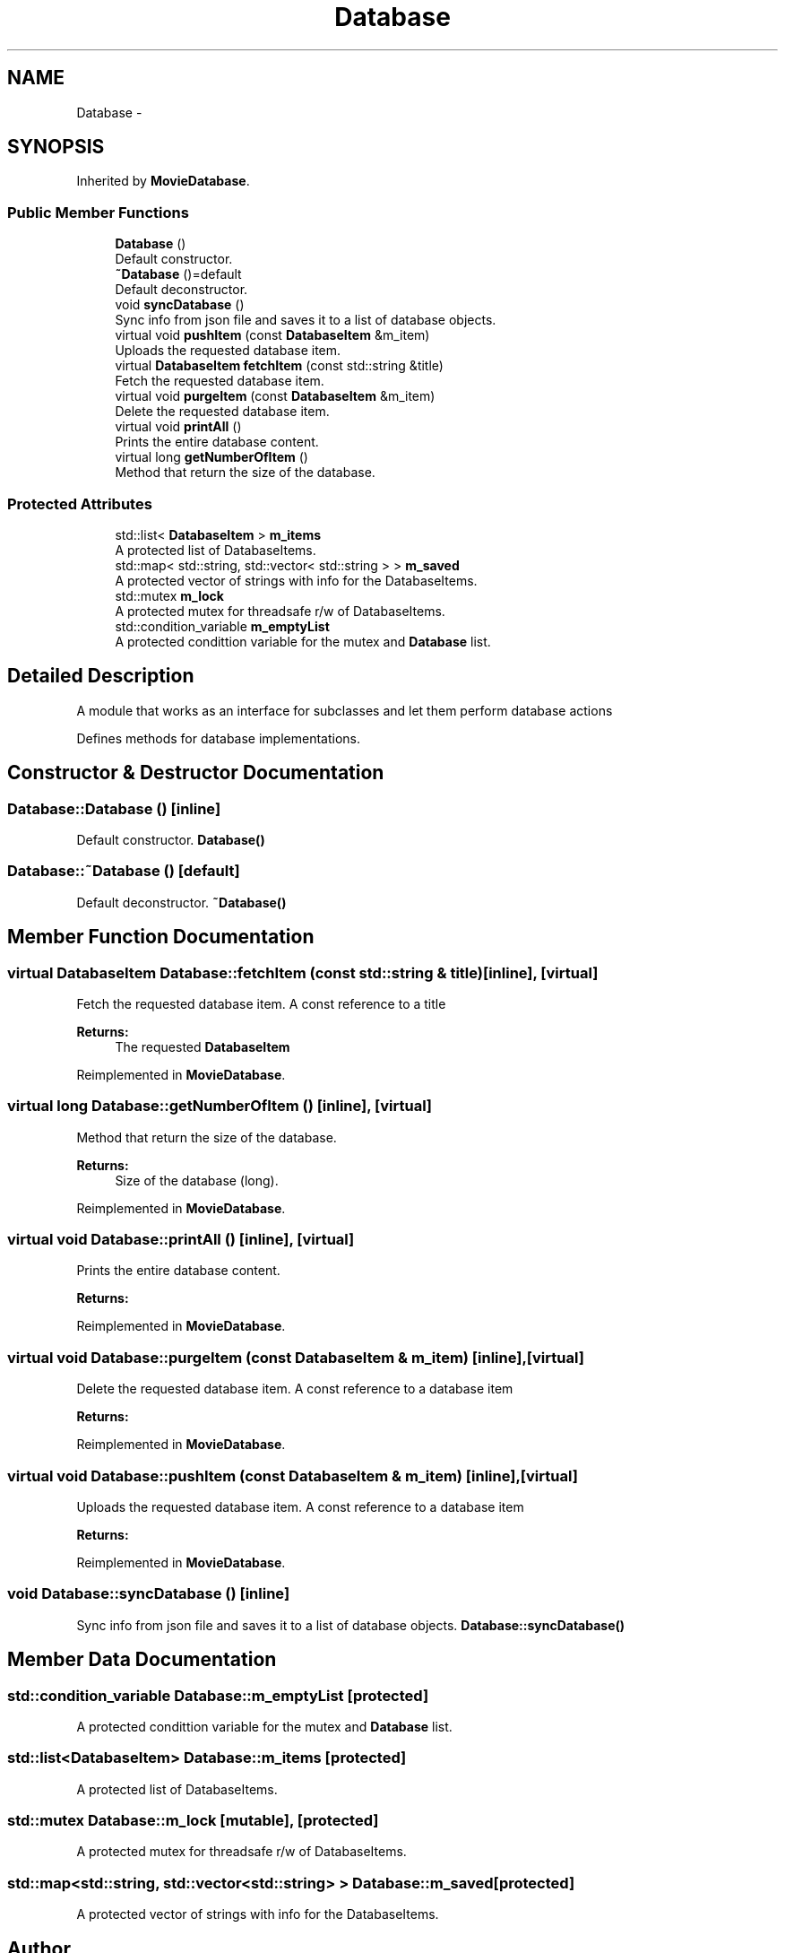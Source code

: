 .TH "Database" 3 "Mon Oct 15 2018" "mediaFW" \" -*- nroff -*-
.ad l
.nh
.SH NAME
Database \-  

.SH SYNOPSIS
.br
.PP
.PP
Inherited by \fBMovieDatabase\fP\&.
.SS "Public Member Functions"

.in +1c
.ti -1c
.RI "\fBDatabase\fP ()"
.br
.RI "Default constructor\&. "
.ti -1c
.RI "\fB~Database\fP ()=default"
.br
.RI "Default deconstructor\&. "
.ti -1c
.RI "void \fBsyncDatabase\fP ()"
.br
.RI "Sync info from json file and saves it to a list of database objects\&. "
.ti -1c
.RI "virtual void \fBpushItem\fP (const \fBDatabaseItem\fP &m_item)"
.br
.RI "Uploads the requested database item\&. "
.ti -1c
.RI "virtual \fBDatabaseItem\fP \fBfetchItem\fP (const std::string &title)"
.br
.RI "Fetch the requested database item\&. "
.ti -1c
.RI "virtual void \fBpurgeItem\fP (const \fBDatabaseItem\fP &m_item)"
.br
.RI "Delete the requested database item\&. "
.ti -1c
.RI "virtual void \fBprintAll\fP ()"
.br
.RI "Prints the entire database content\&. "
.ti -1c
.RI "virtual long \fBgetNumberOfItem\fP ()"
.br
.RI "Method that return the size of the database\&. "
.in -1c
.SS "Protected Attributes"

.in +1c
.ti -1c
.RI "std::list< \fBDatabaseItem\fP > \fBm_items\fP"
.br
.RI "A protected list of DatabaseItems\&. "
.ti -1c
.RI "std::map< std::string, std::vector< std::string > > \fBm_saved\fP"
.br
.RI "A protected vector of strings with info for the DatabaseItems\&. "
.ti -1c
.RI "std::mutex \fBm_lock\fP"
.br
.RI "A protected mutex for threadsafe r/w of DatabaseItems\&. "
.ti -1c
.RI "std::condition_variable \fBm_emptyList\fP"
.br
.RI "A protected condittion variable for the mutex and \fBDatabase\fP list\&. "
.in -1c
.SH "Detailed Description"
.PP 


A module that works as an interface for subclasses and let them perform database actions 
.PP
Defines methods for database implementations\&. 
.SH "Constructor & Destructor Documentation"
.PP 
.SS "Database::Database ()\fC [inline]\fP"

.PP
Default constructor\&. \fBDatabase()\fP 
.SS "Database::~Database ()\fC [default]\fP"

.PP
Default deconstructor\&. \fB~Database()\fP 
.SH "Member Function Documentation"
.PP 
.SS "virtual \fBDatabaseItem\fP Database::fetchItem (const std::string & title)\fC [inline]\fP, \fC [virtual]\fP"

.PP
Fetch the requested database item\&. A const reference to a title
.PP
\fBReturns:\fP
.RS 4
The requested \fBDatabaseItem\fP
.RE
.PP

.PP
Reimplemented in \fBMovieDatabase\fP\&.
.SS "virtual long Database::getNumberOfItem ()\fC [inline]\fP, \fC [virtual]\fP"

.PP
Method that return the size of the database\&. 
.PP
\fBReturns:\fP
.RS 4
Size of the database (long)\&.
.RE
.PP

.PP
Reimplemented in \fBMovieDatabase\fP\&.
.SS "virtual void Database::printAll ()\fC [inline]\fP, \fC [virtual]\fP"

.PP
Prints the entire database content\&. 
.PP
\fBReturns:\fP
.RS 4

.RE
.PP

.PP
Reimplemented in \fBMovieDatabase\fP\&.
.SS "virtual void Database::purgeItem (const \fBDatabaseItem\fP & m_item)\fC [inline]\fP, \fC [virtual]\fP"

.PP
Delete the requested database item\&. A const reference to a database item
.PP
\fBReturns:\fP
.RS 4
.RE
.PP

.PP
Reimplemented in \fBMovieDatabase\fP\&.
.SS "virtual void Database::pushItem (const \fBDatabaseItem\fP & m_item)\fC [inline]\fP, \fC [virtual]\fP"

.PP
Uploads the requested database item\&. A const reference to a database item
.PP
\fBReturns:\fP
.RS 4
.RE
.PP

.PP
Reimplemented in \fBMovieDatabase\fP\&.
.SS "void Database::syncDatabase ()\fC [inline]\fP"

.PP
Sync info from json file and saves it to a list of database objects\&. \fBDatabase::syncDatabase()\fP 
.SH "Member Data Documentation"
.PP 
.SS "std::condition_variable Database::m_emptyList\fC [protected]\fP"

.PP
A protected condittion variable for the mutex and \fBDatabase\fP list\&. 
.SS "std::list<\fBDatabaseItem\fP> Database::m_items\fC [protected]\fP"

.PP
A protected list of DatabaseItems\&. 
.SS "std::mutex Database::m_lock\fC [mutable]\fP, \fC [protected]\fP"

.PP
A protected mutex for threadsafe r/w of DatabaseItems\&. 
.SS "std::map<std::string, std::vector<std::string> > Database::m_saved\fC [protected]\fP"

.PP
A protected vector of strings with info for the DatabaseItems\&. 

.SH "Author"
.PP 
Generated automatically by Doxygen for mediaFW from the source code\&.
